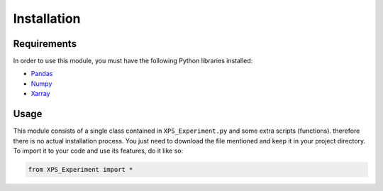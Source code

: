 #############
Installation
#############

Requirements
=============

In order to use this module, you must have the following Python libraries installed:

* `Pandas <https://pandas.pydata.org/>`_
* `Numpy <https://numpy.org/>`_
* `Xarray <http://xarray.pydata.org/en/stable/>`_


Usage
======

This module consists of a single class contained in ``XPS_Experiment.py`` and some extra scripts (functions). therefore there is no actual installation process. You just need to download the file mentioned and keep it in your project directory. To import it to your code and use its features, do it like so:

.. code-block:: python
    
    from XPS_Experiment import *